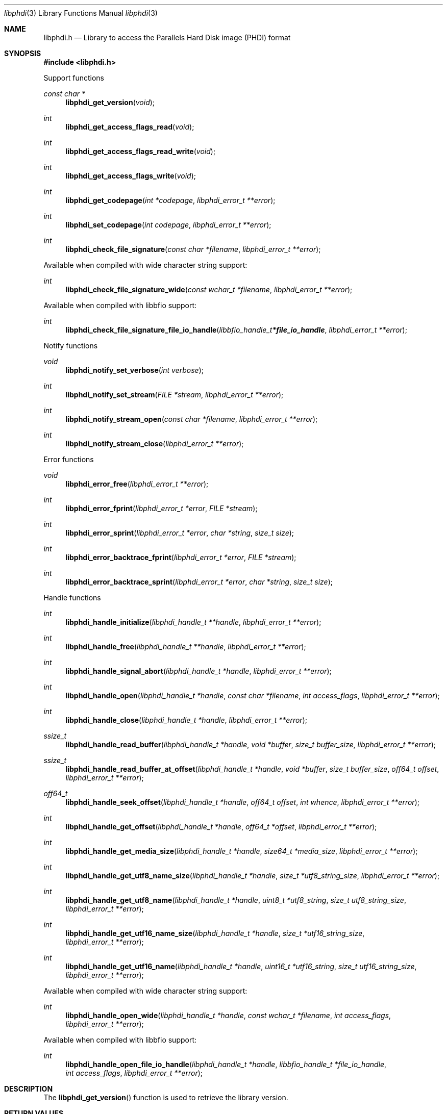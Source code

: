 .Dd October  4, 2020
.Dt libphdi 3
.Os libphdi
.Sh NAME
.Nm libphdi.h
.Nd Library to access the Parallels Hard Disk image (PHDI) format
.Sh SYNOPSIS
.In libphdi.h
.Pp
Support functions
.Ft const char *
.Fn libphdi_get_version "void"
.Ft int
.Fn libphdi_get_access_flags_read "void"
.Ft int
.Fn libphdi_get_access_flags_read_write "void"
.Ft int
.Fn libphdi_get_access_flags_write "void"
.Ft int
.Fn libphdi_get_codepage "int *codepage" "libphdi_error_t **error"
.Ft int
.Fn libphdi_set_codepage "int codepage" "libphdi_error_t **error"
.Ft int
.Fn libphdi_check_file_signature "const char *filename" "libphdi_error_t **error"
.Pp
Available when compiled with wide character string support:
.Ft int
.Fn libphdi_check_file_signature_wide "const wchar_t *filename" "libphdi_error_t **error"
.Pp
Available when compiled with libbfio support:
.Ft int
.Fn libphdi_check_file_signature_file_io_handle "libbfio_handle_t *file_io_handle" "libphdi_error_t **error"
.Pp
Notify functions
.Ft void
.Fn libphdi_notify_set_verbose "int verbose"
.Ft int
.Fn libphdi_notify_set_stream "FILE *stream" "libphdi_error_t **error"
.Ft int
.Fn libphdi_notify_stream_open "const char *filename" "libphdi_error_t **error"
.Ft int
.Fn libphdi_notify_stream_close "libphdi_error_t **error"
.Pp
Error functions
.Ft void
.Fn libphdi_error_free "libphdi_error_t **error"
.Ft int
.Fn libphdi_error_fprint "libphdi_error_t *error" "FILE *stream"
.Ft int
.Fn libphdi_error_sprint "libphdi_error_t *error" "char *string" "size_t size"
.Ft int
.Fn libphdi_error_backtrace_fprint "libphdi_error_t *error" "FILE *stream"
.Ft int
.Fn libphdi_error_backtrace_sprint "libphdi_error_t *error" "char *string" "size_t size"
.Pp
Handle functions
.Ft int
.Fn libphdi_handle_initialize "libphdi_handle_t **handle" "libphdi_error_t **error"
.Ft int
.Fn libphdi_handle_free "libphdi_handle_t **handle" "libphdi_error_t **error"
.Ft int
.Fn libphdi_handle_signal_abort "libphdi_handle_t *handle" "libphdi_error_t **error"
.Ft int
.Fn libphdi_handle_open "libphdi_handle_t *handle" "const char *filename" "int access_flags" "libphdi_error_t **error"
.Ft int
.Fn libphdi_handle_close "libphdi_handle_t *handle" "libphdi_error_t **error"
.Ft ssize_t
.Fn libphdi_handle_read_buffer "libphdi_handle_t *handle" "void *buffer" "size_t buffer_size" "libphdi_error_t **error"
.Ft ssize_t
.Fn libphdi_handle_read_buffer_at_offset "libphdi_handle_t *handle" "void *buffer" "size_t buffer_size" "off64_t offset" "libphdi_error_t **error"
.Ft off64_t
.Fn libphdi_handle_seek_offset "libphdi_handle_t *handle" "off64_t offset" "int whence" "libphdi_error_t **error"
.Ft int
.Fn libphdi_handle_get_offset "libphdi_handle_t *handle" "off64_t *offset" "libphdi_error_t **error"
.Ft int
.Fn libphdi_handle_get_media_size "libphdi_handle_t *handle" "size64_t *media_size" "libphdi_error_t **error"
.Ft int
.Fn libphdi_handle_get_utf8_name_size "libphdi_handle_t *handle" "size_t *utf8_string_size" "libphdi_error_t **error"
.Ft int
.Fn libphdi_handle_get_utf8_name "libphdi_handle_t *handle" "uint8_t *utf8_string" "size_t utf8_string_size" "libphdi_error_t **error"
.Ft int
.Fn libphdi_handle_get_utf16_name_size "libphdi_handle_t *handle" "size_t *utf16_string_size" "libphdi_error_t **error"
.Ft int
.Fn libphdi_handle_get_utf16_name "libphdi_handle_t *handle" "uint16_t *utf16_string" "size_t utf16_string_size" "libphdi_error_t **error"
.Pp
Available when compiled with wide character string support:
.Ft int
.Fn libphdi_handle_open_wide "libphdi_handle_t *handle" "const wchar_t *filename" "int access_flags" "libphdi_error_t **error"
.Pp
Available when compiled with libbfio support:
.Ft int
.Fn libphdi_handle_open_file_io_handle "libphdi_handle_t *handle" "libbfio_handle_t *file_io_handle" "int access_flags" "libphdi_error_t **error"
.Sh DESCRIPTION
The
.Fn libphdi_get_version
function is used to retrieve the library version.
.Sh RETURN VALUES
Most of the functions return NULL or \-1 on error, dependent on the return type.
For the actual return values see "libphdi.h".
.Sh ENVIRONMENT
None
.Sh FILES
None
.Sh NOTES
libphdi can be compiled with wide character support (wchar_t).
.sp
To compile libphdi with wide character support use:
.Ar ./configure --enable-wide-character-type=yes
 or define:
.Ar _UNICODE
 or
.Ar UNICODE
 during compilation.
.sp
.Ar LIBPHDI_WIDE_CHARACTER_TYPE
 in libphdi/features.h can be used to determine if libphdi was compiled with wide character support.
.Sh BUGS
Please report bugs of any kind on the project issue tracker: https://github.com/libyal/libphdi/issues
.Sh AUTHOR
These man pages are generated from "libphdi.h".
.Sh COPYRIGHT
Copyright (C) 2015-2022, Joachim Metz <joachim.metz@gmail.com>.
.sp
This is free software; see the source for copying conditions.
There is NO warranty; not even for MERCHANTABILITY or FITNESS FOR A PARTICULAR PURPOSE.
.Sh SEE ALSO
the libphdi.h include file
